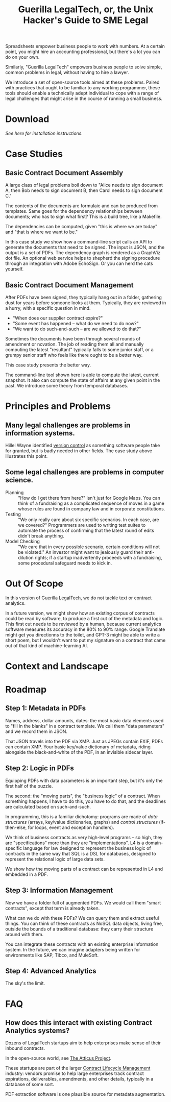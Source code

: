#+TITLE: Guerilla LegalTech, or, the Unix Hacker's Guide to SME Legal

Spreadsheets empower business people to work with numbers. At a certain point, you might hire an accounting professional, but there's a lot you can do on your own.

Similarly, "Guerilla LegalTech" empowers business people to solve simple, common problems in legal, without having to hire a lawyer.

We introduce a set of open-source tools aimed at these problems. Paired with practices that ought to be familiar to any working programmer, these tools should enable a technically adept individual to cope with a range of legal challenges that might arise in the course of running a small business.

* Download

/See here for installation instructions./

* Case Studies

** Basic Contract Document Assembly

A large class of legal problems boil down to "Alice needs to sign document A, then Bob needs to sign document B, then Carol needs to sign document C."

The contents of the documents are formulaic and can be produced from templates. Same goes for the dependency relationships between documents; who has to sign what first? This is a build tree, like a Makefile.

The dependencies can be computed, given "this is where we are today" and "that is where we want to be."

In this case study we show how a command-line script calls an API to generate the documents that need to be signed. The input is JSON, and the output is a set of PDFs. The dependency graph is rendered as a GraphViz dot file. An optional web service helps to shepherd the signing procedure through an integration with Adobe EchoSign. Or you can herd the cats yourself.

** Basic Contract Document Management

After PDFs have been signed, they typically hang out in a folder, gathering dust for years before someone looks at them. Typically, they are reviewed in a hurry, with a specific question in mind.
- "When does our supplier contract expire?"
- "Some event has happened -- what do we need to do now?"
- "We want to do such-and-such -- are we allowed to do that?"

Sometimes the documents have been through several rounds of amendment or novation. The job of reading them all and manually computing the latest "resultant" typically falls to some junior staff, or a grumpy senior staff who feels like there ought to be a better way.

This case study presents the better way.

The command-line tool shown here is able to compute the latest, current snapshot. It also can compute the state of affairs at any given point in the past. We introduce some theory from temporal databases.

* Principles and Problems

** Many legal challenges are problems in information systems.

Hillel Wayne identified [[https://www.hillelwayne.com/post/crossover-project/what-we-can-learn/#version-control][version control]] as something software people take for granted, but is badly needed in other fields. The case study above illustrates this point.

** Some legal challenges are problems in computer science.

- Planning :: "How do I get there from here?" isn't just for Google Maps. You can think of a fundraising as a complicated sequence of moves in a game whose rules are found in company law and in corporate constitutions.
- Testing :: "We only really care about six specific scenarios. In each case, are we covered?" Programmers are used to writing test suites to automate the process of confirming that the latest round of edits didn't break anything.
- Model Checking :: "We care that in every possible scenario, certain conditions will not be violated." An investor might want to jealously guard their anti-dilution rights; if a startup inadvertently proceeds with a fundraising, some procedural safeguard needs to kick in.
  
* Out Of Scope

In this version of Guerilla LegalTech, we do not tackle text or contract analytics.

In a future version, we might show how an existing corpus of contracts could be read by software, to produce a first cut of the metadata and logic. This first cut needs to be reviewed by a human, because current analytics software measures its accuracy in the 80% to 90% range. Google Translate might get you directionns to the toilet, and GPT-3 might be able to write a short poem, but I wouldn't want to put my signature on a contract that came out of that kind of machine-learning AI.

* Context and Landscape

* Roadmap

** Step 1: Metadata in PDFs

Names, address, dollar amounts, dates: the most basic data elements used to "fill in the blanks" in a contract template. We call them "data parameters" and we record them in JSON.

That JSON travels into the PDF via XMP. Just as JPEGs contain EXIF, PDFs can contain XMP. Your basic key/value dictionary of metadata, riding alongside the black-and-white of the PDF, in an invisible sidecar layer.

** Step 2: Logic in PDFs

Equipping PDFs with data parameters is an important step, but it's only the first half of the puzzle.

The second: the "moving parts", the "business logic" of a contract. When something happens, I have to do this, you have to do that, and the deadlines are calculated based on such-and-such.

In programming, this is a familiar dichotomy: programs are made of /data structures/ (arrays, key/value dictionaries, graphs) and /control structures/ (if-then-else, for loops, event and exception handlers).

We think of business contracts as very high-level programs -- so high, they are "specifications" more than they are "implementations". L4 is a domain-specific language for law designed to represent the business logic of contracts in the same way that SQL is a DSL for databases, designed to represent the relational logic of large data sets.

We show how the moving parts of a contract can be represented in L4 and embedded in a PDF.

** Step 3: Information Management

Now we have a folder full of augmented PDFs. We would call them "smart contracts", except that term is already taken.

What can we do with these PDFs? We can query them and extract useful things. You can think of these contracts as NoSQL data objects, living free, outside the bounds of a traditional database: they carry their structure around with them.

You can integrate these contracts with an existing enterprise information system. In the future, we can imagine adapters being written for environments like SAP, Tibco, and MuleSoft.

** Step 4: Advanced Analytics

The sky's the limit.

* FAQ

** How does this interact with existing Contract Analytics systems?

Dozens of LegalTech startups aim to help enterprises make sense of their inbound contracts.

In the open-source world, see [[https://www.reddit.com/r/MachineLearning/comments/m2w7hv/n_legal_nlp_dataset_with_over_13000_anotations/][The Atticus Project]].

These startups are part of the larger [[https://en.wikipedia.org/wiki/Contract_lifecycle_management][Contract Lifecycle Management]] industry: vendors promise to help large enterprises track contract expirations, deliverables, amendments, and other details, typically in a database of some sort.

PDF extraction software is one plausible source for metadata augmentation.
